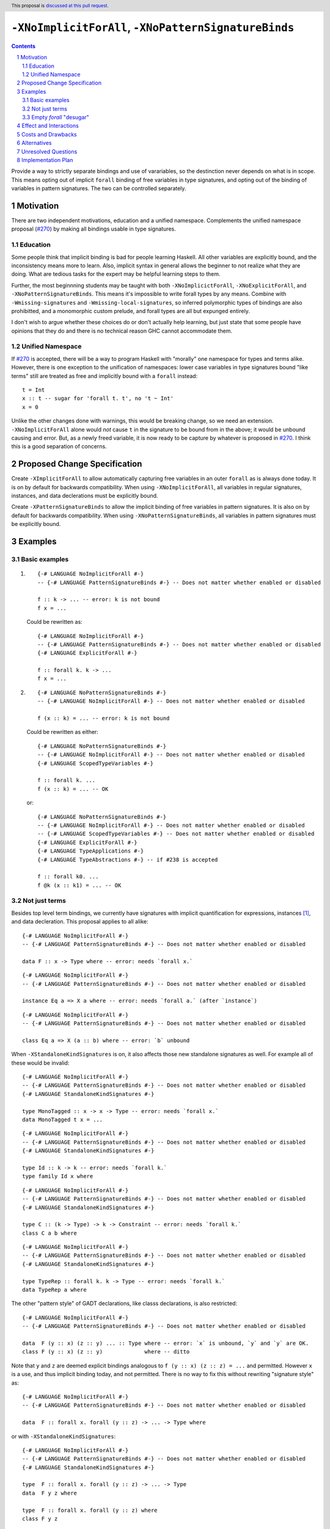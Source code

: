 ``-XNoImplicitForAll``, ``-XNoPatternSignatureBinds``
=====================================================

.. author:: John Ericson (@Ericson2314)
.. date-accepted:: Leave blank. This will be filled in when the proposal is accepted.
.. proposal-number:: Leave blank. This will be filled in when the proposal is
                     accepted.
.. ticket-url:: Leave blank. This will eventually be filled with the
                ticket URL which will track the progress of the
                implementation of the feature.
.. implemented:: Leave blank. This will be filled in with the first GHC version which
                 implements the described feature.
.. highlight:: haskell
.. header:: This proposal is `discussed at this pull request <https://github.com/ghc-proposals/ghc-proposals/pull/285>`_.
.. sectnum::
.. contents::

Provide a way to strictly separate bindings and use of varariables, so the destinction never depends on what is in scope.
This means opting out of implicit ``forall`` binding of free variables in type signatures, and opting out of the binding of variables in pattern signatures.
The two can be controlled separately.

Motivation
----------

There are two independent motivations, education and a unified namespace.
Complements the unified namespace proposal (`#270`_) by making all bindings usable in type signatures.

Education
~~~~~~~~~

Some people think that implicit binding is bad for people learning Haskell.
All other variables are explicitly bound, and the inconsistency means more to learn.
Also, implicit syntax in general allows the beginner to not realize what they are doing.
What are tedious tasks for the expert may be helpful learning steps to them.

Further, the most beginnning students may be taught with both ``-XNoImplicictForAll``, ``-XNoExplicitForAll``, and ``-XNoPatternSignatureBinds``.
This means it's impossible to write forall types by any means.
Combine with ``-Wmissing-signatures`` and ``-Wmissing-local-signatures``, so inferred polymorphic types of bindings are also prohibitted, and a monomorphic custom prelude, and forall types are all but expunged entirely.

I don't wish to argue whether these choices do or don't actually help learning, but just state that some people have opinions that they do and there is no technical reason GHC cannot accommodate them.

Unified Namespace
~~~~~~~~~~~~~~~~~

If `#270`_ is accepted, there will be a way to program Haskell with "morally" one namespace for types and terms alike.
However, there is one exception to the unification of namespaces: lower case variables in type signatures bound "like terms" still are treated as free and implicitly bound with a ``forall`` instead::

  t = Int
  x :: t -- sugar for 'forall t. t', no 't ~ Int'
  x = 0

Unlike the other changes done with warnings, this would be breaking change, so we need an extension.
``-XNoImplicitForAll`` alone would *not* cause ``t`` in the signature to be bound from in the above; it would be unbound causing and error.
But, as a newly freed variable, it is now ready to be capture by whatever is proposed in `#270`_.
I think this is a good separation of concerns.

Proposed Change Specification
-----------------------------

Create ``-XImplicitForAll`` to allow automatically capturing free variables in an outer ``forall`` as is always done today.
It is on by default for backwards compatibility.
When using ``-XNoImplicitForAll``, all variables in regular signatures, instances, and data declerations must be explicitly bound.

Create ``-XPatternSignatureBinds`` to allow the implicit binding of free variables in pattern signatures.
It is also on by default for backwards compatibility.
When using ``-XNoPatternSignatureBinds``, all variables in pattern signatures must be explicitly bound.

Examples
--------

Basic examples
~~~~~~~~~~~~~~

#. ::

     {-# LANGUAGE NoImplicitForAll #-}
     -- {-# LANGUAGE PatternSignatureBinds #-} -- Does not matter whether enabled or disabled

     f :: k -> ... -- error: k is not bound
     f x = ...

   Could be rewritten as::

     {-# LANGUAGE NoImplicitForAll #-}
     -- {-# LANGUAGE PatternSignatureBinds #-} -- Does not matter whether enabled or disabled
     {-# LANGUAGE ExplicitForAll #-}

     f :: forall k. k -> ...
     f x = ...

#. ::

     {-# LANGUAGE NoPatternSignatureBinds #-}
     -- {-# LANGUAGE NoImplicitForAll #-} -- Does not matter whether enabled or disabled

     f (x :: k) = ... -- error: k is not bound

   Could be rewritten as either::

     {-# LANGUAGE NoPatternSignatureBinds #-}
     -- {-# LANGUAGE NoImplicitForAll #-} -- Does not matter whether enabled or disabled
     {-# LANGUAGE ScopedTypeVariables #-}

     f :: forall k. ...
     f (x :: k) = ... -- OK

   or::

     {-# LANGUAGE NoPatternSignatureBinds #-}
     -- {-# LANGUAGE NoImplicitForAll #-} -- Does not matter whether enabled or disabled
     -- {-# LANGUAGE ScopedTypeVariables #-} -- Does not matter whether enabled or disabled
     {-# LANGUAGE ExplicitForAll #-}
     {-# LANGUAGE TypeApplications #-}
     {-# LANGUAGE TypeAbstractions #-} -- if #238 is accepted

     f :: forall k0. ...
     f @k (x :: k1) = ... -- OK

Not just terms
~~~~~~~~~~~~~~

Besides top level term bindings, we currently have signatures with implicit quantification for expressions, instances [#class-forall]_, and data decleration.
This proposal applies to all alike:

::

  {-# LANGUAGE NoImplicitForAll #-}
  -- {-# LANGUAGE PatternSignatureBinds #-} -- Does not matter whether enabled or disabled

  data F :: x -> Type where -- error: needs `forall x.`

::

  {-# LANGUAGE NoImplicitForAll #-}
  -- {-# LANGUAGE PatternSignatureBinds #-} -- Does not matter whether enabled or disabled

  instance Eq a => X a where -- error: needs `forall a.` (after `instance`)

::

  {-# LANGUAGE NoImplicitForAll #-}
  -- {-# LANGUAGE PatternSignatureBinds #-} -- Does not matter whether enabled or disabled

  class Eq a => X (a :: b) where -- error: `b` unbound

When ``-XStandaloneKindSignatures`` is on, it also affects those new standalone signatures as well.
For example all of these would be invalid:

::

  {-# LANGUAGE NoImplicitForAll #-}
  -- {-# LANGUAGE PatternSignatureBinds #-} -- Does not matter whether enabled or disabled
  {-# LANGUAGE StandaloneKindSignatures #-}

  type MonoTagged :: x -> x -> Type -- error: needs `forall x.`
  data MonoTagged t x = ...

::

  {-# LANGUAGE NoImplicitForAll #-}
  -- {-# LANGUAGE PatternSignatureBinds #-} -- Does not matter whether enabled or disabled
  {-# LANGUAGE StandaloneKindSignatures #-}

  type Id :: k -> k -- error: needs `forall k.`
  type family Id x where

::

  {-# LANGUAGE NoImplicitForAll #-}
  -- {-# LANGUAGE PatternSignatureBinds #-} -- Does not matter whether enabled or disabled
  {-# LANGUAGE StandaloneKindSignatures #-}

  type C :: (k -> Type) -> k -> Constraint -- error: needs `forall k.`
  class C a b where

::

  {-# LANGUAGE NoImplicitForAll #-}
  -- {-# LANGUAGE PatternSignatureBinds #-} -- Does not matter whether enabled or disabled
  {-# LANGUAGE StandaloneKindSignatures #-}

  type TypeRep :: forall k. k -> Type -- error: needs `forall k.`
  data TypeRep a where

The other "pattern style" of GADT declarations, like classs declarations, is also restricted::

  {-# LANGUAGE NoImplicitForAll #-}
  -- {-# LANGUAGE PatternSignatureBinds #-} -- Does not matter whether enabled or disabled

  data  F (y :: x) (z :: y) ... :: Type where -- error: `x` is unbound, `y` and `y` are OK.
  class F (y :: x) (z :: y)             where -- ditto

Note that ``y`` and ``z`` are deemed explicit bindings analogous to ``f (y :: x) (z :: z) = ...`` and permitted.
However ``x`` is a use, and thus implicit binding today, and not permitted.
There is no way to fix this without rewriting "signature style" as::

  {-# LANGUAGE NoImplicitForAll #-}
  -- {-# LANGUAGE PatternSignatureBinds #-} -- Does not matter whether enabled or disabled

  data  F :: forall x. forall (y :: z) -> ... -> Type where

or with ``-XStandaloneKindSignatures``::

  {-# LANGUAGE NoImplicitForAll #-}
  -- {-# LANGUAGE PatternSignatureBinds #-} -- Does not matter whether enabled or disabled
  {-# LANGUAGE StandaloneKindSignatures #-}

  type  F :: forall x. forall (y :: z) -> ... -> Type
  data  F y z where

  type  F :: forall x. forall (y :: z) where
  class F y z

Note that since there is no ``class F :: ...`` syntax analogous to ``data F :: ...``, ``-XStandaloneKindSignatures`` are the only way to write explicitly kind-polymorphic classes.
However maybe in the future we would have something like::

  {-# LANGUAGE NoImplicitForAll #-}
  -- {-# LANGUAGE PatternSignatureBinds #-} -- Does not matter whether enabled or disabled

  data  F @x (y :: x) (z :: y) ... :: Type where
  class F @x (y :: x) (z :: y) where

which would be permitted and not require ``-XStandaloneKindSignatures``.

Empty `forall` "desugar"
~~~~~~~~~~~~~~~~~~~~~~~~

It is a little known fact that one can do "empty" ``forall`` quantifications today::

  {-# LANGUAGE ExplicitForAll #-}

  x :: forall. Int -- same as 'x :: Int'
  x = 0

This has the exact same effect at requiring explicit bounds:

::

  Prelude> x :: forall. t; x = x

  <interactive>:21:14: error: Not in scope: type variable ‘t’

::

  Prelude> instance forall. Eq a => Ord a where

  <interactive>:34:21: error: Not in scope: type variable ‘a’

  <interactive>:34:30: error: Not in scope: type variable ‘a’

::

  Prelude> data F :: forall. x -> Type

  -- should complain but there is a bug!

We can imagine then that ``-XNoImplicitForAll`` puts an ``forall.`` at the beginning of every signature, in order to "desugar" the new behavior into the old behavior.

Effect and Interactions
-----------------------

As described in the motivation, this opens the door to other means to bind the previously implicitly bound variables.
Other than that, I think this doesn't interact with other features in interesting ways.

Costs and Drawbacks
-------------------

Broadens a stylistic split in the ecosystem between those that like and dislike implicit quantification.
But note that one could already put in the optional ``forall`` if they so please.

Alternatives
------------

Idris has a single namespace, but always does the implicit bindings such that writing the type of an argument with a single lower case identifier is impossible.
Do note that more complicated type expressions with lower case identifiers is fine.

Some people thought `-XNoImplicitForAll` should imply `-XExplicitForAll`, though with the option to opt out of both for education as described above.
I am sympathetic---this does make common cases more terse---but am wary of making extensions non-monotonic.

@Monoidal asks whether `-XNoImplicitForAll` should imply `-fprint-explicit-foralls`.
I am also sympathetic, but again worried about non-monotonicity.
That said, warnings are more freeform than extensions so I am less worried than with the above suggestion.

Unresolved Questions
--------------------

No unresolved questions.

seems something that ought to be prohibited because ``b`` is unbound.

Implementation Plan
-------------------

I think this will be easy to implement.
I take responsibility for implementing it, but hope to use the opportunity to mentor someone else rather than do all myself.

.. _`#270`: https://github.com/ghc-proposals/ghc-proposals/pull/270

.. [#class-forall]

  Notice that today, one cannot even write ``class forall a. Foo a`` though they they can write ``instance forall a. Foo a``.
  This is because while the head of an instance is a class applied *arguments*, the head of a class is a class taking *parameters*.
  In other words, the ``a`` in ``Foo a`` in ``class forall a. Foo a`` is not a binder, while in ``class forall a. Foo a`` is one.
